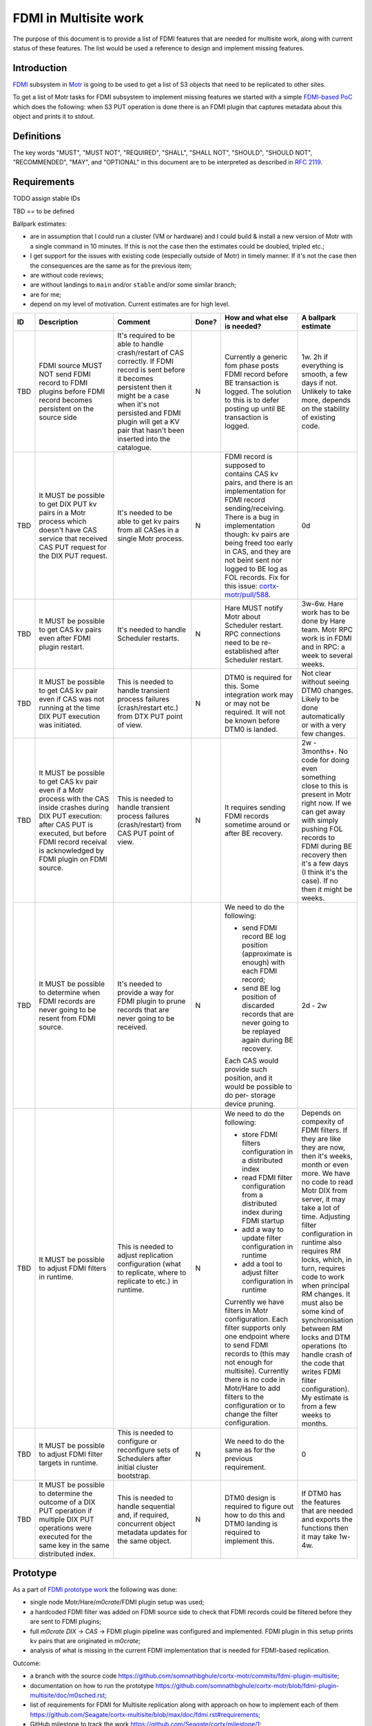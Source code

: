 ======================
FDMI in Multisite work
======================

The purpose of this document is to provide a list of FDMI features that are
needed for multisite work, along with current status of these features. The
list would be used a reference to design and implement missing features.


Introduction
============

`FDMI <https://github.com/Seagate/cortx-motr/blob/main/fdmi/fdmi.c#L48>`_
subsystem in `Motr <https://github.com/Seagate/cortx-motr>`_ is going to be
used to get a list of S3 objects that need to be replicated to other sites.

To get a list of Motr tasks for FDMI subsystem to implement missing features we
started with a simple `FDMI-based PoC
<https://github.com/Seagate/cortx/milestone/1>`_  which does the following:
when S3 PUT operation is done there is an FDMI plugin that captures metadata
about this object and prints it to stdout.


Definitions
===========

The key words "MUST", "MUST NOT", "REQUIRED", "SHALL", "SHALL NOT", "SHOULD",
"SHOULD NOT", "RECOMMENDED",  "MAY", and "OPTIONAL" in this document are to be
interpreted as described in `RFC 2119 <https://tools.ietf.org/html/rfc2119>`_.


Requirements
============

TODO assign stable IDs

TBD == to be defined

Ballpark estimates:

- are in assumption that I could run a cluster (VM or hardware) and I could
  build & install a new version of Motr with a single command in 10 minutes. If
  this is not the case then the estimates could be doubled, tripled etc.;
- I get support for the issues with existing code (especially outside of Motr)
  in timely manner. If it's not the case then the consequences are the same as
  for the previous item;
- are without code reviews;
- are without landings to ``main`` and/or ``stable`` and/or some similar
  branch;
- are for me;
- depend on my level of motivation. Current estimates are for high level.

.. list-table::
    :widths: 5 30 30 5 25 5
    :header-rows: 1

    * - ID
      - Description
      - Comment
      - Done?
      - How and what else is needed?
      - A ballpark estimate
    * - TBD
      - FDMI source MUST NOT send FDMI record to FDMI plugins before FDMI
        record becomes persistent on the source side
      - It's required to be able to handle crash/restart of CAS correctly. If
        FDMI record is sent before it becomes persistent then it might be a
        case when it's not persisted and FDMI plugin will get a KV pair that
        hasn't been inserted into the catalogue.
      - N
      - Currently a generic fom phase posts FDMI record before BE transaction
        is logged. The solution to this is to defer posting up until BE
        transaction is logged.
      - 1w.
        2h if everything is smooth, a few days if not. Unlikely to take more,
        depends on the stability of existing code.
    * - TBD
      - It MUST be possible to get DIX PUT kv pairs in a Motr process which
        doesn't have CAS service that received CAS PUT request for the DIX PUT
        request.
      - It's needed to be able to get kv pairs from all CASes in a single Motr
        process.
      - N
      - FDMI record is supposed to contains CAS kv pairs, and there is an
        implementation for FDMI record sending/receiving. There is a bug in
        implementation though: kv pairs are being freed too early in CAS, and
        they are not beint sent nor logged to BE log as FOL records. Fix for
        this issue: `cortx-motr/pull/588
        <https://github.com/Seagate/cortx-motr/pull/588>`_.
      - 0d
    * - TBD
      - It MUST be possible to get CAS kv pairs even after FDMI plugin restart.
      - It's needed to handle Scheduler restarts.
      - N
      - Hare MUST notify Motr about Scheduler restart. RPC connections need to
        be re-established after Scheduler restart.
      - 3w-6w. Hare work has to be done by Hare team. Motr RPC work is in FDMI
        and in RPC: a week to several weeks.
    * - TBD
      - It MUST be possible to get CAS kv pair even if CAS was not running at
        the time DIX PUT execution was initiated.
      - This is needed to handle transient process failures (crash/restart
        etc.) from DTX PUT point of view.
      - N
      - DTM0 is required for this. Some integration work may or may not be
        required. It will not be known before DTM0 is landed.
      - Not clear without seeing DTM0 changes. Likely to be done automatically
        or with a very few changes.
    * - TBD
      - It MUST be possible to get CAS kv pair even if a Motr process with the
        CAS inside crashes during DIX PUT execution: after CAS PUT is executed,
        but before FDMI record receival is acknowledged by FDMI plugin on FDMI
        source.
      - This is needed to handle transient process failures (crash/restart)
        from CAS PUT point of view.
      - N
      - It requires sending FDMI records sometime around or after BE
        recovery.
      - 2w - 3months+.
        No code for doing even something close to this is present in Motr right
        now. If we can get away with simply pushing FOL records to FDMI during
        BE recovery then it's a few days (I think it's the case). If no then it
        might be weeks.
    * - TBD
      - It MUST be possible to determine when FDMI records are never going to
        be resent from FDMI source.
      - It's needed to provide a way for FDMI plugin to prune records
        that are never going to be received.
      - N
      - We need to do the following:

        - send FDMI record BE log position (approximate is enough) with each
          FDMI record;
        - send BE log position of discarded records that are never going to be
          replayed again during BE recovery.

        Each CAS would provide such position, and it would be possible to do
        per- storage device pruning.
      - 2d - 2w
    * - TBD
      - It MUST be possible to adjust FDMI filters in runtime.
      - This is needed to adjust replication configuration (what to replicate,
        where to replicate to etc.) in runtime.
      - N
      - We need to do the following:

        - store FDMI filters configuration in a distributed index
        - read FDMI filter configuration from a distributed index during FDMI
          startup
        - add a way to update filter configuration in runtime
        - add a tool to adjust filter configuration in runtime

        Currently we have filters in Motr configuration. Each filter supports
        only one endpoint where to send FDMI records to (this may not enough
        for multisite). Currently there is no code in Motr/Hare to add filters
        to the configuration or to change the filter configuration.
      - Depends on compexity of FDMI filters. If they are like they are now,
        then it's weeks, month or even more. We have no code to read Motr DIX
        from server, it may take a lot of time. Adjusting filter configuration
        in runtime also requires RM locks, which, in turn, requires code to
        work when principal RM changes. It must also be some kind of
        synchronisation between RM locks and DTM operations (to handle crash of
        the code that writes FDMI filter configuration). My estimate is from a
        few weeks to months.
    * - TBD
      - It MUST be possible to adjust FDMI filter targets in runtime.
      - This is needed to configure or reconfigure sets of Schedulers after
        initial cluster bootstrap.
      - N
      - We need to do the same as for the previous requirement.
      - 0
    * - TBD
      - It MUST be possible to determine the outcome of a DIX PUT operation if
        multiple DIX PUT operations were executed for the same key in the same
        distributed index.
      - This is needed to handle sequential and, if required, concurrent object
        metadata updates for the same object.
      - N
      - DTM0 design is required to figure out how to do this and DTM0 landing
        is required to implement this.
      - If DTM0 has the features that are needed and exports the functions then
        it may take 1w-4w.


Prototype
=========

As a part of `FDMI prototype work
<https://github.com/Seagate/cortx/milestone/1>`_ the following was done:

- single node Motr/Hare/`m0crate`/FDMI plugin setup was used;
- a hardcoded FDMI filter was added on FDMI source side to check that FDMI
  records could be filtered before they are sent to FDMI plugins;
- full `m0crate` `DIX` -> `CAS` -> FDMI plugin pipeline was configured and
  implemented. FDMI plugin in this setup prints kv pairs that are originated in
  `m0crate`;
- analysis of what is missing in the current FDMI implementation that is needed
  for FDMI-based replication.

Outcome:

- a branch with the source code https://github.com/somnathbghule/cortx-motr/commits/fdmi-plugin-multisite;
- documentation on how to run the prototype https://github.com/somnathbghule/cortx-motr/blob/fdmi-plugin-multisite/doc/m0sched.rst;
- list of requirements for FDMI for Multisite replication along with approach on how to implement each of them https://github.com/Seagate/cortx-multisite/blob/max/doc/fdmi.rst#requirements;
- GitHub milestone to track the work https://github.com/Seagate/cortx/milestone/1;
- a bugfix for Motr: CAS kv pairs were not added to FDMI records: https://github.com/Seagate/cortx-motr/pull/588;

Further directions

- make a setup with S3server as a source of DIX operations to see object
  metadata in the output of the FDMI plugin that was made as part of the
  prototype;
- land the prototype as an FDMI demo to Motr. There is no such demo at the
  moment;
- incorporate knowledge acquired during prototype work into Multisite designs;
- design, plan and implement missing FDMI features that are needed for
  Multisite work.
